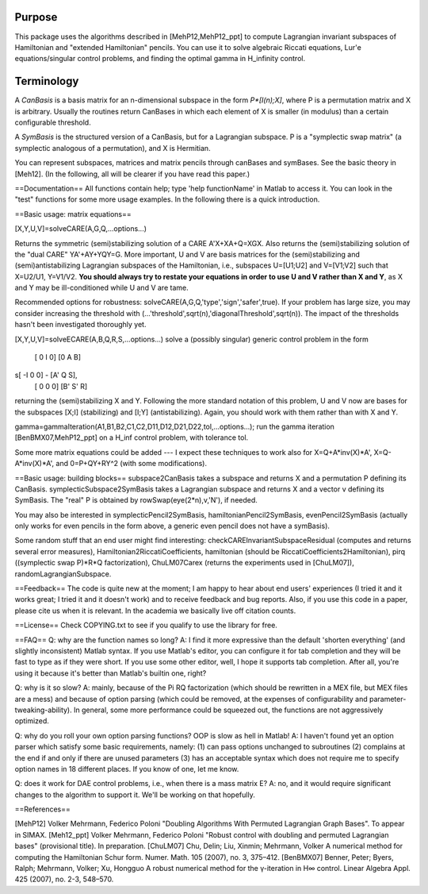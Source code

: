 Purpose
=======
This package uses the algorithms described in [MehP12,MehP12_ppt] to compute Lagrangian invariant subspaces of Hamiltonian and "extended Hamiltonian" pencils. You can use it to solve algebraic Riccati equations, Lur'e equations/singular control problems, and finding the optimal gamma in H_infinity control.

Terminology
===========
A *CanBasis* is a basis matrix for an n-dimensional subspace in the form `P*[I(n);X]`, where P is a permutation matrix and X is arbitrary. Usually the routines return CanBases in which each element of X is smaller (in modulus) than a certain configurable threshold.

A *SymBasis* is the structured version of a CanBasis, but for a Lagrangian subspace. P is a "symplectic swap matrix" (a symplectic analogous of a permutation), and X is Hermitian.

You can represent subspaces, matrices and matrix pencils through canBases and symBases. See the basic theory in [Meh12]. (In the following, all will be clearer if you have read this paper.)

==Documentation==
All functions contain help; type 'help functionName' in Matlab to access it. You can look in the "test" functions for some more usage examples. In the following there is a quick introduction.

==Basic usage: matrix equations==

[X,Y,U,V]=solveCARE(A,G,Q,...options...)

Returns the symmetric (semi)stabilizing solution of a CARE A'X+XA+Q=XGX. Also returns the (semi)stabilizing solution of the "dual CARE" YA'+AY+YQY=G. More important, U and V are basis matrices for the (semi)stabilizing and (semi)antistabilizing Lagrangian subspaces of the Hamiltonian, i.e., subspaces U=[U1;U2] and V=[V1;V2] such that X=U2/U1, Y=V1/V2. **You should always try to restate your equations in order to use U and V rather than X and Y**, as X and Y may be ill-conditioned while U and V are tame.

Recommended options for robustness: solveCARE(A,G,Q,'type','sign','safer',true). If your problem has large size, you may consider increasing the threshold with (...'threshold',sqrt(n),'diagonalThreshold',sqrt(n)). The impact of the thresholds hasn't been investigated thoroughly yet.

[X,Y,U,V]=solveECARE(A,B,Q,R,S,...options...)
solve a (possibly singular) generic control problem in the form
 [ 0  I 0]   [0  A  B]
s[ -I 0 0] - [A' Q  S],
 [ 0  0 0]   [B' S' R]
returning the (semi)stabilizing X and Y. Following the more standard notation of this problem, U and V now are bases for the subspaces [X;I] (stabilizing) and [I;Y] (antistabilizing). Again, you should work with them rather than with X and Y.

gamma=gammaIteration(A1,B1,B2,C1,C2,D11,D12,D21,D22,tol,...options...);
run the gamma iteration [BenBMX07,MehP12_ppt] on a H_inf control problem, with tolerance tol.

Some more matrix equations could be added --- I expect these techniques to work also for X=Q+A*inv(X)*A', X=Q-A*inv(X)*A', and 0=P+QY+RY^2 (with some modifications).

==Basic usage: building blocks==
subspace2CanBasis takes a subspace and returns X and a permutation P defining its CanBasis.
symplecticSubspace2SymBasis takes a Lagrangian subspace and returns X and a vector v defining its SymBasis. The "real" P is obtained by rowSwap(eye(2*n),v,'N'), if needed.

You may also be interested in symplecticPencil2SymBasis, hamiltonianPencil2SymBasis, evenPencil2SymBasis (actually only works for even pencils in the form above, a generic even pencil does not have a symBasis).

Some random stuff that an end user might find interesting: checkCAREInvariantSubspaceResidual (computes and returns several error measures), Hamiltonian2RiccatiCoefficients, hamiltonian (should be RiccatiCoefficients2Hamiltonian), pirq ((symplectic swap P)*R*Q factorization), ChuLM07Carex (returns the experiments used in [ChuLM07]), randomLagrangianSubspace.

==Feedback==
The code is quite new at the moment; I am happy to hear about end users' experiences (I tried it and it works great; I tried it and it doesn't work) and to receive feedback and bug reports.
Also, if you use this code in a paper, please cite us when it is relevant. In the academia we basically live off citation counts.

==License==
Check COPYING.txt to see if you qualify to use the library for free.

==FAQ==
Q: why are the function names so long?
A: I find it more expressive than the default 'shorten everything' (and slightly inconsistent) Matlab syntax. If you use Matlab's editor, you can configure it for tab completion and they will be fast to type as if they were short. If you use some other editor, well, I hope it supports tab completion. After all, you're using it because it's better than Matlab's builtin one, right?

Q: why is it so slow?
A: mainly, because of the \Pi RQ factorization (which should be rewritten in a MEX file, but MEX files are a mess) and because of option parsing (which could be removed, at the expenses of configurability and parameter-tweaking-ability). In general, some more performance could be squeezed out, the functions are not aggressively optimized.

Q: why do you roll your own option parsing functions? OOP is slow as hell in Matlab!
A: I haven't found yet an option parser which satisfy some basic requirements, namely: (1) can pass options unchanged to subroutines (2) complains at the end if and only if there are unused parameters (3) has an acceptable syntax which does not require me to specify option names in 18 different places. If you know of one, let me know.

Q: does it work for DAE control problems, i.e., when there is a mass matrix E?
A: no, and it would require significant changes to the algorithm to support it. We'll be working on that hopefully.

==References==

[MehP12] Volker Mehrmann, Federico Poloni "Doubling Algorithms With Permuted Lagrangian Graph Bases". To appear in SIMAX.
[Meh12_ppt] Volker Mehrmann, Federico Poloni "Robust control with doubling and permuted Lagrangian bases" (provisional title). In preparation.
[ChuLM07] Chu, Delin; Liu, Xinmin; Mehrmann, Volker A numerical method for computing the Hamiltonian Schur form. Numer. Math. 105 (2007), no. 3, 375–412.
[BenBMX07] Benner, Peter; Byers, Ralph; Mehrmann, Volker; Xu, Hongguo A robust numerical method for the γ-iteration in H∞ control. Linear Algebra Appl. 425 (2007), no. 2-3, 548–570.

